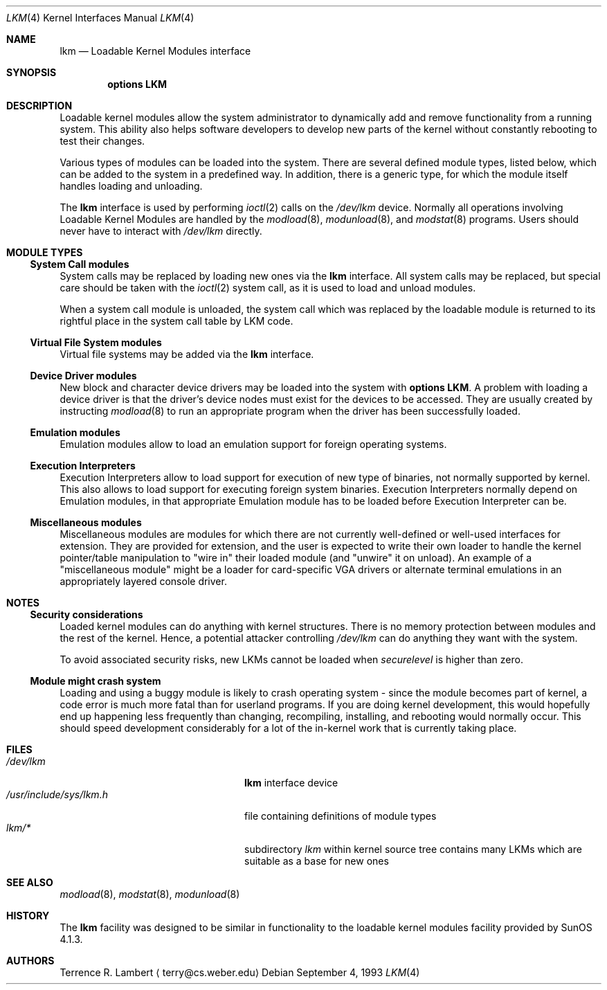 .\" $NetBSD: lkm.4,v 1.21 2004/11/09 12:09:58 wiz Exp $
.\"
.\" Copyright (c) 1993 Christopher G. Demetriou
.\" All rights reserved.
.\"
.\" Redistribution and use in source and binary forms, with or without
.\" modification, are permitted provided that the following conditions
.\" are met:
.\" 1. Redistributions of source code must retain the above copyright
.\"    notice, this list of conditions and the following disclaimer.
.\" 2. Redistributions in binary form must reproduce the above copyright
.\"    notice, this list of conditions and the following disclaimer in the
.\"    documentation and/or other materials provided with the distribution.
.\" 3. All advertising materials mentioning features or use of this software
.\"    must display the following acknowledgement:
.\"          This product includes software developed for the
.\"          NetBSD Project.  See http://www.NetBSD.org/ for
.\"          information about NetBSD.
.\" 4. The name of the author may not be used to endorse or promote products
.\"    derived from this software without specific prior written permission.
.\"
.\" THIS SOFTWARE IS PROVIDED BY THE AUTHOR ``AS IS'' AND ANY EXPRESS OR
.\" IMPLIED WARRANTIES, INCLUDING, BUT NOT LIMITED TO, THE IMPLIED WARRANTIES
.\" OF MERCHANTABILITY AND FITNESS FOR A PARTICULAR PURPOSE ARE DISCLAIMED.
.\" IN NO EVENT SHALL THE AUTHOR BE LIABLE FOR ANY DIRECT, INDIRECT,
.\" INCIDENTAL, SPECIAL, EXEMPLARY, OR CONSEQUENTIAL DAMAGES (INCLUDING, BUT
.\" NOT LIMITED TO, PROCUREMENT OF SUBSTITUTE GOODS OR SERVICES; LOSS OF USE,
.\" DATA, OR PROFITS; OR BUSINESS INTERRUPTION) HOWEVER CAUSED AND ON ANY
.\" THEORY OF LIABILITY, WHETHER IN CONTRACT, STRICT LIABILITY, OR TORT
.\" (INCLUDING NEGLIGENCE OR OTHERWISE) ARISING IN ANY WAY OUT OF THE USE OF
.\" THIS SOFTWARE, EVEN IF ADVISED OF THE POSSIBILITY OF SUCH DAMAGE.
.\"
.\" <<Id: LICENSE,v 1.2 2000/06/14 15:57:33 cgd Exp>>
.\"
.Dd September 4, 1993
.Dt LKM 4
.Os
.Sh NAME
.Nm lkm
.Nd Loadable Kernel Modules interface
.Sh SYNOPSIS
.Cd "options LKM"
.Sh DESCRIPTION
Loadable kernel modules allow the system administrator to
dynamically add and remove functionality from a running system.
This ability also helps software developers to develop
new parts of the kernel without constantly rebooting to
test their changes.
.Pp
Various types of modules can be loaded into the system.
There are several defined module types, listed below, which can
be added to the system in a predefined way.
In addition, there is a generic type, for which the module itself
handles loading and unloading.
.Pp
The
.Nm
interface is used by performing
.Xr ioctl 2
calls on the
.Pa /dev/lkm
device.
Normally all operations involving
Loadable Kernel Modules are handled by the
.Xr modload 8 ,
.Xr modunload 8 ,
and
.Xr modstat 8
programs.
Users should never have to interact with
.Pa /dev/lkm
directly.
.Sh MODULE TYPES
.Ss System Call modules
System calls may be replaced by loading
new ones via the
.Nm
interface.
All system calls may be replaced, but special care should be taken
with the
.Xr ioctl 2
system call, as it is used to load and
unload modules.
.Pp
When a system call module is unloaded,
the system call which
was replaced by the loadable module
is returned to its rightful place
in the system call table by LKM code.
.Ss Virtual File System modules
Virtual file systems may be added via the
.Nm
interface.
.Ss Device Driver modules
New block and character device
drivers may be loaded into the system with
.Li "options LKM" .
A problem with loading a device driver is that the driver's device
nodes must exist for the devices to be accessed.
They are usually created by instructing
.Xr modload 8
to run an appropriate program when the driver has been successfully loaded.
.Ss Emulation modules
Emulation modules allow to load an emulation support for foreign
operating systems.
.Ss Execution Interpreters
Execution Interpreters allow to load support for execution of new type
of binaries, not normally supported by kernel.
This also allows to load
support for executing foreign system binaries.
Execution Interpreters normally depend on
Emulation modules, in that appropriate Emulation module has to
be loaded before Execution Interpreter can be.
.Ss Miscellaneous modules
Miscellaneous modules are modules for which there are not currently
well-defined or well-used interfaces for extension.
They are provided for extension, and the user is expected to
write their own loader to handle the kernel pointer/table
manipulation to "wire in" their loaded module (and "unwire"
it on unload).
An example of a "miscellaneous module" might be a loader for
card-specific VGA drivers or alternate terminal emulations in
an appropriately layered console driver.
.Sh NOTES
.Ss Security considerations
Loaded kernel modules can do anything with kernel structures.
There is no memory protection between modules and the rest of the kernel.
Hence, a potential attacker controlling
.Pa /dev/lkm
can do anything they want with the system.
.Pp
To avoid associated security risks, new LKMs cannot be loaded when
.Pa securelevel
is higher than zero.
.Ss Module might crash system
Loading and using a buggy module is likely to crash operating system -
since the module becomes part of kernel, a code error is much more
fatal than for userland programs.
If you are doing kernel development,
this would hopefully end up happening
less frequently than changing, recompiling, installing, and
rebooting would normally occur.
This should speed development
considerably for a lot of the in-kernel work that is currently
taking place.
.Sh FILES
.Bl -tag -width /usr/include/sys/lkm.h -compact
.It Pa /dev/lkm
.Nm
interface device
.It Pa /usr/include/sys/lkm.h
file containing definitions of module types
.It Pa lkm/*
subdirectory
.Pa lkm
within kernel source tree contains many LKMs which are suitable as a base
for new ones
.El
.Sh SEE ALSO
.Xr modload 8 ,
.Xr modstat 8 ,
.Xr modunload 8
.Sh HISTORY
The
.Nm
facility was designed to be similar in functionality
to the loadable kernel modules facility provided by
.Tn "SunOS 4.1.3" .
.Sh AUTHORS
.An Terrence R. Lambert
.Aq terry@cs.weber.edu
